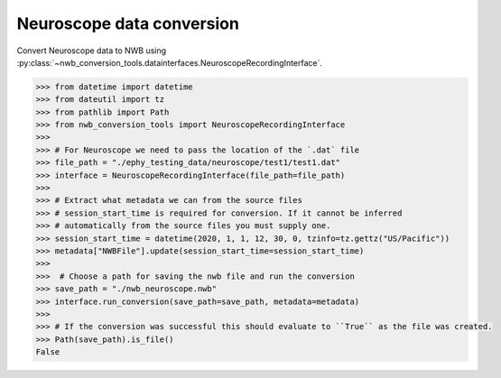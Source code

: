 Neuroscope data conversion
^^^^^^^^^^^^^^^^^^^^^^^^^^

Convert Neuroscope data to NWB using :py:class:`~nwb_conversion_tools.datainterfaces.NeuroscopeRecordingInterface`.

.. code-block:: python

    >>> from datetime import datetime
    >>> from dateutil import tz
    >>> from pathlib import Path
    >>> from nwb_conversion_tools import NeuroscopeRecordingInterface
    >>> 
    >>> # For Neuroscope we need to pass the location of the `.dat` file
    >>> file_path = "./ephy_testing_data/neuroscope/test1/test1.dat"
    >>> interface = NeuroscopeRecordingInterface(file_path=file_path)
    >>> 
    >>> # Extract what metadata we can from the source files 
    >>> # session_start_time is required for conversion. If it cannot be inferred 
    >>> # automatically from the source files you must supply one.
    >>> session_start_time = datetime(2020, 1, 1, 12, 30, 0, tzinfo=tz.gettz("US/Pacific"))
    >>> metadata["NWBFile"].update(session_start_time=session_start_time)
    >>>
    >>>  # Choose a path for saving the nwb file and run the conversion
    >>> save_path = "./nwb_neuroscope.nwb"
    >>> interface.run_conversion(save_path=save_path, metadata=metadata)
    >>>
    >>> # If the conversion was successful this should evaluate to ``True`` as the file was created.
    >>> Path(save_path).is_file()
    False
